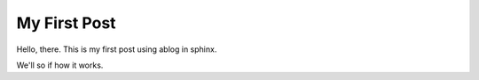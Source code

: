 My First Post
=============

.. post:: September 13, 2021
    :tags: python, sphinx
    :category: Category One
    :author: Brian Blaylock

Hello, there. This is my first post using ablog in sphinx.

We'll so if how it works.
